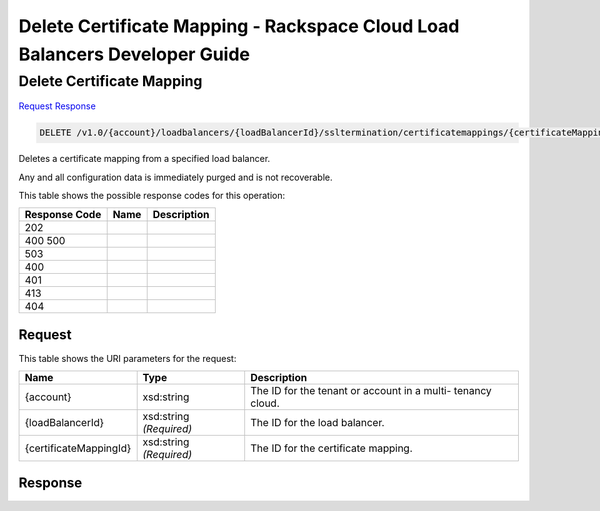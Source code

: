 =============================================================================
Delete Certificate Mapping -  Rackspace Cloud Load Balancers Developer Guide
=============================================================================

Delete Certificate Mapping
~~~~~~~~~~~~~~~~~~~~~~~~~

`Request <DELETE_delete_certificate_mapping_v1.0_account_loadbalancers_loadbalancerid_ssltermination_certificatemappings_certificatemappingid_.rst#request>`__
`Response <DELETE_delete_certificate_mapping_v1.0_account_loadbalancers_loadbalancerid_ssltermination_certificatemappings_certificatemappingid_.rst#response>`__

.. code-block:: javascript

    DELETE /v1.0/{account}/loadbalancers/{loadBalancerId}/ssltermination/certificatemappings/{certificateMappingId}

Deletes a certificate mapping from a specified load balancer.

Any and all configuration data is immediately purged and is not recoverable.



This table shows the possible response codes for this operation:


+--------------------------+-------------------------+-------------------------+
|Response Code             |Name                     |Description              |
+==========================+=========================+=========================+
|202                       |                         |                         |
+--------------------------+-------------------------+-------------------------+
|400 500                   |                         |                         |
+--------------------------+-------------------------+-------------------------+
|503                       |                         |                         |
+--------------------------+-------------------------+-------------------------+
|400                       |                         |                         |
+--------------------------+-------------------------+-------------------------+
|401                       |                         |                         |
+--------------------------+-------------------------+-------------------------+
|413                       |                         |                         |
+--------------------------+-------------------------+-------------------------+
|404                       |                         |                         |
+--------------------------+-------------------------+-------------------------+


Request
^^^^^^^^^^^^^^^^^

This table shows the URI parameters for the request:

+--------------------------+-------------------------+-------------------------+
|Name                      |Type                     |Description              |
+==========================+=========================+=========================+
|{account}                 |xsd:string               |The ID for the tenant or |
|                          |                         |account in a multi-      |
|                          |                         |tenancy cloud.           |
+--------------------------+-------------------------+-------------------------+
|{loadBalancerId}          |xsd:string *(Required)*  |The ID for the load      |
|                          |                         |balancer.                |
+--------------------------+-------------------------+-------------------------+
|{certificateMappingId}    |xsd:string *(Required)*  |The ID for the           |
|                          |                         |certificate mapping.     |
+--------------------------+-------------------------+-------------------------+








Response
^^^^^^^^^^^^^^^^^^




